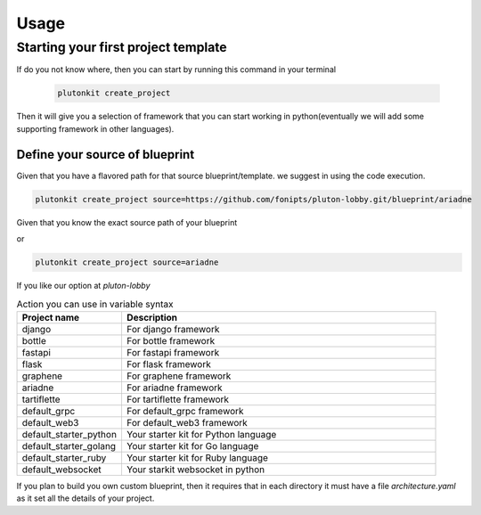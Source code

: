 ============
Usage
============

Starting your first project template
------------------------

If do you not know where, then you can start by running this command in your terminal

 .. code-block:: shell


   plutonkit create_project

Then it will give you a selection of framework that you can start working in python(eventually we will add some supporting framework in other languages).

----------------------------------
Define your source of blueprint
----------------------------------

Given that you have a flavored path for that source blueprint/template. we suggest in using the code execution.

.. code-block:: shell


   plutonkit create_project source=https://github.com/fonipts/pluton-lobby.git/blueprint/ariadne

Given that you know the exact source path of your blueprint

or 

.. code-block:: shell


   plutonkit create_project source=ariadne

If you like our option at `pluton-lobby`

.. list-table:: Action you can use in variable syntax
   :widths: 25 75
   :header-rows: 1

   * - Project name
     - Description
   * - django
     - For django framework
   * - bottle
     - For bottle framework
   * - fastapi
     - For fastapi framework
   * - flask
     - For flask framework
   * - graphene
     - For graphene framework
   * - ariadne
     - For ariadne framework
   * - tartiflette
     - For tartiflette framework
   * - default_grpc
     - For default_grpc framework
   * - default_web3
     - For default_web3 framework
   * - default_starter_python
     - Your starter kit for Python language
   * - default_starter_golang
     - Your starter kit for Go language                         
   * - default_starter_ruby
     - Your starter kit for Ruby language 
   * - default_websocket
     - Your starkit websocket in python        

If you plan to build you own custom blueprint, then it requires that in each directory it must have a file `architecture.yaml` as it set all the details of your project.
 